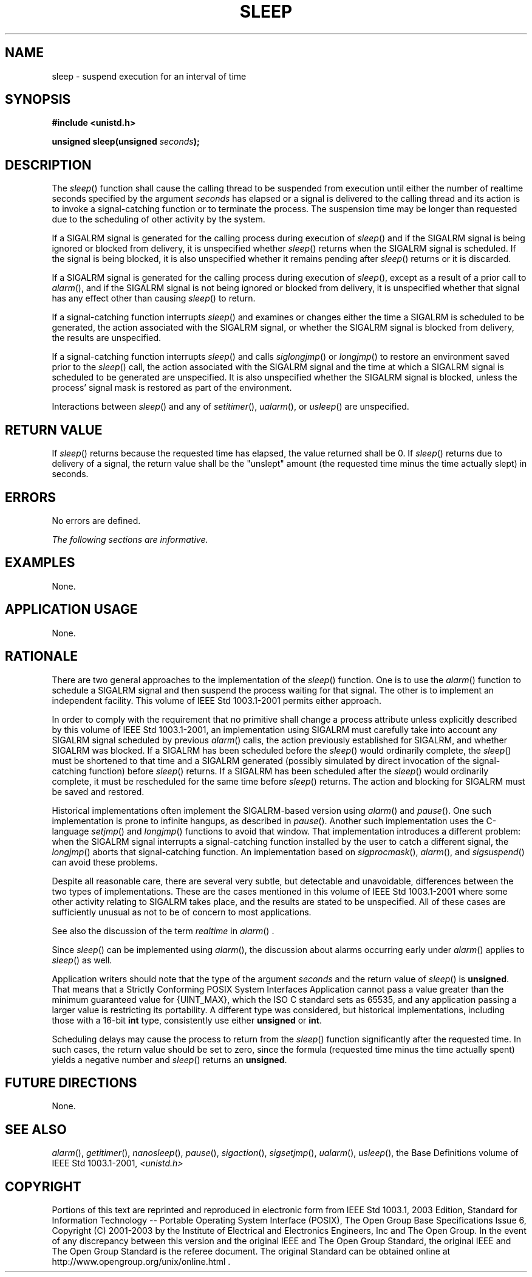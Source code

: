 .\" Copyright (c) 2001-2003 The Open Group, All Rights Reserved 
.TH "SLEEP" 3 2003 "IEEE/The Open Group" "POSIX Programmer's Manual"
.\" sleep 
.SH NAME
sleep \- suspend execution for an interval of time
.SH SYNOPSIS
.LP
\fB#include <unistd.h>
.br
.sp
unsigned sleep(unsigned\fP \fIseconds\fP\fB);
.br
\fP
.SH DESCRIPTION
.LP
The \fIsleep\fP() function shall cause the calling thread to be suspended
from execution until either the number of realtime
seconds specified by the argument \fIseconds\fP has elapsed or a signal
is delivered to the calling thread and its action is to
invoke a signal-catching function or to terminate the process. The
suspension time may be longer than requested due to the
scheduling of other activity by the system.
.LP
If a SIGALRM signal is generated for the calling process during execution
of \fIsleep\fP() and if the SIGALRM signal is being
ignored or blocked from delivery, it is unspecified whether \fIsleep\fP()
returns when the SIGALRM signal is scheduled. If the
signal is being blocked, it is also unspecified whether it remains
pending after \fIsleep\fP() returns or it is discarded.
.LP
If a SIGALRM signal is generated for the calling process during execution
of \fIsleep\fP(), except as a result of a prior call
to \fIalarm\fP(), and if the SIGALRM signal is not being ignored or
blocked from delivery,
it is unspecified whether that signal has any effect other than causing
\fIsleep\fP() to return.
.LP
If a signal-catching function interrupts \fIsleep\fP() and examines
or changes either the time a SIGALRM is scheduled to be
generated, the action associated with the SIGALRM signal, or whether
the SIGALRM signal is blocked from delivery, the results are
unspecified.
.LP
If a signal-catching function interrupts \fIsleep\fP() and calls \fIsiglongjmp\fP()
or \fIlongjmp\fP() to restore an environment saved prior to the \fIsleep\fP()
call, the
action associated with the SIGALRM signal and the time at which a
SIGALRM signal is scheduled to be generated are unspecified. It
is also unspecified whether the SIGALRM signal is blocked, unless
the process' signal mask is restored as part of the
environment.
.LP
Interactions between \fIsleep\fP() and any of \fIsetitimer\fP(), \fIualarm\fP(),
or \fIusleep\fP() are unspecified. 
.SH RETURN VALUE
.LP
If \fIsleep\fP() returns because the requested time has elapsed, the
value returned shall be 0. If \fIsleep\fP() returns due
to delivery of a signal, the return value shall be the "unslept" amount
(the requested time minus the time actually slept) in
seconds.
.SH ERRORS
.LP
No errors are defined.
.LP
\fIThe following sections are informative.\fP
.SH EXAMPLES
.LP
None.
.SH APPLICATION USAGE
.LP
None.
.SH RATIONALE
.LP
There are two general approaches to the implementation of the \fIsleep\fP()
function. One is to use the \fIalarm\fP() function to schedule a SIGALRM
signal and then suspend the process waiting for that
signal. The other is to implement an independent facility. This volume
of IEEE\ Std\ 1003.1-2001 permits either
approach.
.LP
In order to comply with the requirement that no primitive shall change
a process attribute unless explicitly described by this
volume of IEEE\ Std\ 1003.1-2001, an implementation using SIGALRM
must carefully take into account any SIGALRM signal
scheduled by previous \fIalarm\fP() calls, the action previously established
for SIGALRM,
and whether SIGALRM was blocked. If a SIGALRM has been scheduled before
the \fIsleep\fP() would ordinarily complete, the
\fIsleep\fP() must be shortened to that time and a SIGALRM generated
(possibly simulated by direct invocation of the
signal-catching function) before \fIsleep\fP() returns. If a SIGALRM
has been scheduled after the \fIsleep\fP() would ordinarily
complete, it must be rescheduled for the same time before \fIsleep\fP()
returns. The action and blocking for SIGALRM must be saved
and restored.
.LP
Historical implementations often implement the SIGALRM-based version
using \fIalarm\fP()
and \fIpause\fP(). One such implementation is prone to infinite hangups,
as described in \fIpause\fP(). Another such implementation uses the
C-language \fIsetjmp\fP() and \fIlongjmp\fP() functions to avoid that
window. That implementation introduces a different problem: when the
SIGALRM signal interrupts a signal-catching function installed
by the user to catch a different signal, the \fIlongjmp\fP() aborts
that signal-catching
function. An implementation based on \fIsigprocmask\fP(), \fIalarm\fP(),
and \fIsigsuspend\fP() can avoid these
problems.
.LP
Despite all reasonable care, there are several very subtle, but detectable
and unavoidable, differences between the two types of
implementations. These are the cases mentioned in this volume of IEEE\ Std\ 1003.1-2001
where some other activity relating
to SIGALRM takes place, and the results are stated to be unspecified.
All of these cases are sufficiently unusual as not to be of
concern to most applications.
.LP
See also the discussion of the term \fIrealtime\fP in \fIalarm\fP()
\&.
.LP
Since \fIsleep\fP() can be implemented using \fIalarm\fP(), the discussion
about alarms
occurring early under \fIalarm\fP() applies to \fIsleep\fP() as well.
.LP
Application writers should note that the type of the argument \fIseconds\fP
and the return value of \fIsleep\fP() is
\fBunsigned\fP. That means that a Strictly Conforming POSIX System
Interfaces Application cannot pass a value greater than the
minimum guaranteed value for {UINT_MAX}, which the ISO\ C standard
sets as 65535, and any application passing a larger value is
restricting its portability. A different type was considered, but
historical implementations, including those with a 16-bit
\fBint\fP type, consistently use either \fBunsigned\fP or \fBint\fP.
.LP
Scheduling delays may cause the process to return from the \fIsleep\fP()
function significantly after the requested time. In
such cases, the return value should be set to zero, since the formula
(requested time minus the time actually spent) yields a
negative number and \fIsleep\fP() returns an \fBunsigned\fP.
.SH FUTURE DIRECTIONS
.LP
None.
.SH SEE ALSO
.LP
\fIalarm\fP(), \fIgetitimer\fP(), \fInanosleep\fP(), \fIpause\fP(),
\fIsigaction\fP(),
\fIsigsetjmp\fP(), \fIualarm\fP(), \fIusleep\fP(), the Base Definitions
volume of IEEE\ Std\ 1003.1-2001, \fI<unistd.h>\fP
.SH COPYRIGHT
Portions of this text are reprinted and reproduced in electronic form
from IEEE Std 1003.1, 2003 Edition, Standard for Information Technology
-- Portable Operating System Interface (POSIX), The Open Group Base
Specifications Issue 6, Copyright (C) 2001-2003 by the Institute of
Electrical and Electronics Engineers, Inc and The Open Group. In the
event of any discrepancy between this version and the original IEEE and
The Open Group Standard, the original IEEE and The Open Group Standard
is the referee document. The original Standard can be obtained online at
http://www.opengroup.org/unix/online.html .
